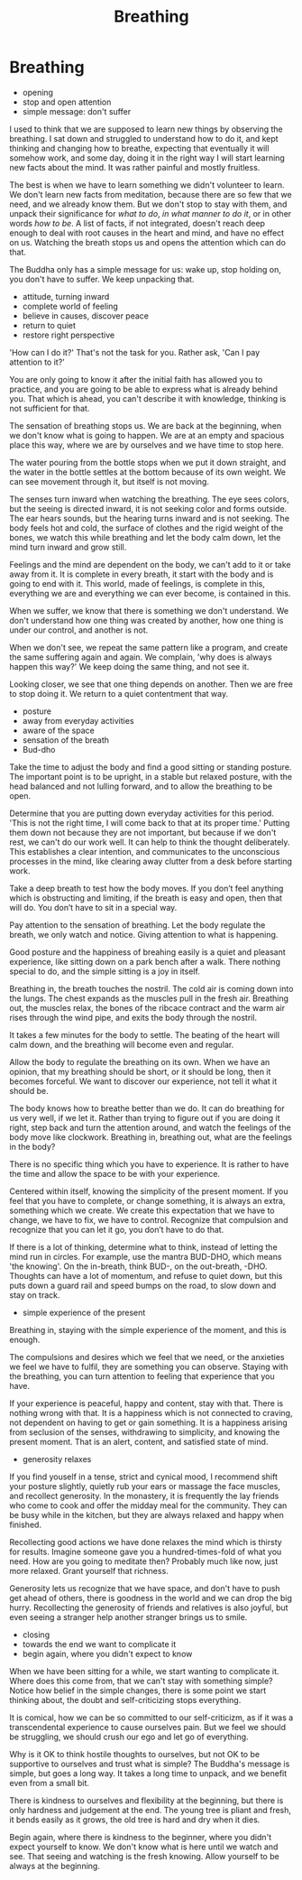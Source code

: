 #+TITLE: Breathing

* Notes :noexport:
* Breathing

:NOTES:
- opening
- stop and open attention
- simple message: don't suffer
:END:

#+begin_text
I used to think that we are supposed to learn new things by observing the
breathing. I sat down and struggled to understand how to do it, and kept
thinking and changing how to breathe, expecting that eventually it will somehow
work, and some day, doing it in the right way I will start learning new facts
about the mind. It was rather painful and mostly fruitless.

The best is when we have to learn something we didn't volunteer to learn. We
don't learn new facts from meditation, because there are so few that we need,
and we already know them. But we don't stop to stay with them, and unpack their
significance for /what to do/, /in what manner to do it/, or in other words /how
to be/. A list of facts, if not integrated, doesn't reach deep enough to deal
with root causes in the heart and mind, and have no effect on us. Watching the
breath stops us and opens the attention which can do that.

The Buddha only has a simple message for us: wake up, stop holding on, you
don't have to suffer. We keep unpacking that.
#+end_text

:NOTES:
- attitude, turning inward
- complete world of feeling
- believe in causes, discover peace
- return to quiet
- restore right perspective
:END:

#+begin_text
'How can I do it?' That's not the task for you. Rather ask, 'Can I pay attention
to it?'

You are only going to know it after the initial faith has allowed you to
practice, and you are going to be able to express what is already behind you.
That which is ahead, you can't describe it with knowledge, thinking is not
sufficient for that.

The sensation of breathing stops us. We are back at the beginning, when we don't
know what is going to happen. We are at an empty and spacious place this way,
where we are by ourselves and we have time to stop here.

The water pouring from the bottle stops when we put it down straight, and the
water in the bottle settles at the bottom because of its own weight. We can see
movement through it, but itself is not moving.

The senses turn inward when watching the breathing. The eye sees colors, but the
seeing is directed inward, it is not seeking color and forms outside. The ear
hears sounds, but the hearing turns inward and is not seeking. The body feels
hot and cold, the surface of clothes and the rigid weight of the bones, we watch
this while breathing and let the body calm down, let the mind turn inward and
grow still.

Feelings and the mind are dependent on the body, we can't add to it or take away
from it. It is complete in every breath, it start with the body and is going to
end with it. This world, made of feelings, is complete in this, everything we
are and everything we can ever become, is contained in this.

When we suffer, we know that there is something we don't understand. We don't
understand how one thing was created by another, how one thing is under our
control, and another is not.

When we don't see, we repeat the same pattern like a program, and create the
same suffering again and again. We complain, 'why does is always happen this way?'
We keep doing the same thing, and not see it.

Looking closer, we see that one thing depends on another. Then we are free to stop doing it.
We return to a quiet contentment that way.
#+end_text

#+begin_export html
#+end_export

:NOTES:
- posture
- away from everyday activities
- aware of the space
- sensation of the breath
- Bud-dho
:END:

#+begin_text
Take the time to adjust the body and find a good sitting or standing posture.
The important point is to be upright, in a stable but relaxed posture, with the
head balanced and not lulling forward, and to allow the breathing to be open.

Determine that you are putting down everyday activities for this period. 'This
is not the right time, I will come back to that at its proper time.' Putting
them down not because they are not important, but because if we don't rest, we
can't do our work well. It can help to think the thought deliberately. This
establishes a clear intention, and communicates to the unconscious processes in
the mind, like clearing away clutter from a desk before starting work.

Take a deep breath to test how the body moves. If you don’t feel anything which
is obstructing and limiting, if the breath is easy and open, then that will do.
You don’t have to sit in a special way.

Pay attention to the sensation of breathing. Let the body regulate the breath,
we only watch and notice. Giving attention to what is happening.

Good posture and the happiness of breahing easily is a quiet and pleasant
experience, like sitting down on a park bench after a walk. There nothing
special to do, and the simple sitting is a joy in itself.

Breathing in, the breath touches the nostril. The cold air is coming down into
the lungs. The chest expands as the muscles pull in the fresh air. Breathing
out, the muscles relax, the bones of the ribcace contract and the warm air rises
through the wind pipe, and exits the body through the nostril.

It takes a few minutes for the body to settle. The beating of the heart will
calm down, and the breathing will become even and regular.

Allow the body to regulate the breathing on its own. When we have an opinion,
that my breathing should be short, or it should be long, then it becomes
forceful. We want to discover our experience, not tell it what it should be.

The body knows how to breathe better than we do. It can do breathing for us very
well, if we let it. Rather than trying to figure out if you are doing it right,
step back and turn the attention around, and watch the feelings of the body move
like clockwork. Breathing in, breathing out, what are the feelings in the body?

There is no specific thing which you have to experience. It is rather to have
the time and allow the space to be with your experience.

Centered within itself, knowing the simplicity of the present moment. If you
feel that you have to complete, or change something, it is always an extra,
something which we create. We create this expectation that we have to change, we
have to fix, we have to control. Recognize that compulsion and recognize that
you can let it go, you don’t have to do that.

If there is a lot of thinking, determine what to think, instead of letting the
mind run in circles. For example, use the mantra BUD-DHO, which means 'the
knowing'. On the in-breath, think BUD-, on the out-breath, -DHO. Thoughts can
have a lot of momentum, and refuse to quiet down, but this puts down a guard
rail and speed bumps on the road, to slow down and stay on track.
#+end_text

:NOTES:
- simple experience of the present
:END:

#+begin_text
Breathing in, staying with the simple experience of the moment, and this is
enough.

The compulsions and desires which we feel that we need, or the anxieties we feel
we have to fulfil, they are something you can observe. Staying with the
breathing, you can turn attention to feeling that experience that you have.

If your experience is peaceful, happy and content, stay with that. There is
nothing wrong with that. It is a happiness which is not connected to craving,
not dependent on having to get or gain something. It is a happiness arising from
seclusion of the senses, withdrawing to simplicity, and knowing the present
moment. That is an alert, content, and satisfied state of mind.
#+end_text

:NOTES:
- generosity relaxes
:END:

#+begin_text
If you find youself in a tense, strict and cynical mood, I recommend shift your
posture slightly, quietly rub your ears or massage the face muscles, and
recollect generosity. In the monastery, it is frequently the lay friends who
come to cook and offer the midday meal for the community. They can be busy while
in the kitchen, but they are always relaxed and happy when finished.

Recollecting good actions we have done relaxes the mind which is thirsty for
results. Imagine someone gave you a hundred-times-fold of what you need. How are
you going to meditate then? Probably much like now, just more relaxed. Grant
yourself that richness.

Generosity lets us recognize that we have space, and don't have to push get
ahead of others, there is goodness in the world and we can drop the big hurry.
Recollecting the generosity of friends and relatives is also joyful, but even
seeing a stranger help another stranger brings us to smile.
#+end_text

:NOTES:
- closing
- towards the end we want to complicate it
- begin again, where you didn't expect to know
:END:

#+begin_text
When we have been sitting for a while, we start wanting to complicate it. Where
does this come from, that we can't stay with something simple? Notice how belief
in the simple changes, there is some point we start thinking about, the doubt
and self-criticizing stops everything.

It is comical, how we can be so committed to our self-criticizm, as if it was a
transcendental experience to cause ourselves pain. But we feel we should be
struggling, we should crush our ego and let go of everything.

Why is it OK to think hostile thoughts to ourselves, but not OK to be supportive
to ourselves and trust what is simple? The Buddha's message is simple, but goes
a long way. It takes a long time to unpack, and we benefit even from a small
bit.

There is kindness to ourselves and flexibility at the beginning, but there is
only hardness and judgement at the end. The young tree is pliant and fresh, it
bends easily as it grows, the old tree is hard and dry when it dies.

Begin again, where there is kindness to the beginner, where you didn't expect
yourself to know. We don't know what is here until we watch and see. That seeing
and watching is the fresh knowing. Allow yourself to be always at the beginning.
#+end_text
